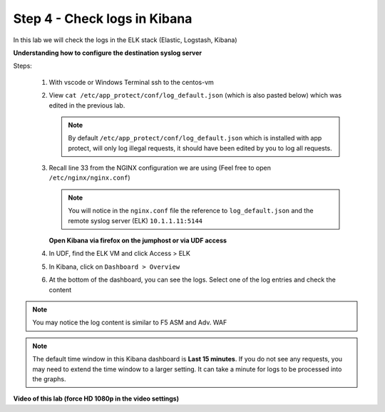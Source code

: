 Step 4 - Check logs in Kibana
#############################

In this lab we will check the logs in the ELK stack (Elastic, Logstash, Kibana)

**Understanding how to configure the destination syslog server**

Steps:

   #. With vscode or Windows Terminal ssh to the centos-vm
   #. View ``cat /etc/app_protect/conf/log_default.json`` (which is also pasted below) which was edited in the previous lab.

      .. code-block:: js
         :caption: log_default.json

         {
         "filter": {
            "request_type": "all"
               },
         "content": {
            "format": "default",
            "max_request_size": "any",
            "max_message_size": "5k"
               }
         }
      
      .. note:: By default ``/etc/app_protect/conf/log_default.json`` which is installed with app protect, will only log illegal requests, it should have been edited by you to log all requests.

   #. Recall line 33 from the NGINX configuration we are using (Feel free to open ``/etc/nginx/nginx.conf``)

      .. code-block:: nginx
         :caption: nginx.conf
         :emphasize-lines: 43,44

            user  nginx;
            worker_processes  auto;

            error_log  /var/log/nginx/error.log notice;

            # load the app protect module
            load_module modules/ngx_http_app_protect_module.so;

            events {
               worker_connections 1024;
            }

            http {
               include          /etc/nginx/mime.types;
               default_type  application/octet-stream;
               sendfile        on;
               keepalive_timeout  65;

               log_format  main  '$remote_addr - $remote_user [$time_local] "$request" '
                              '$status $body_bytes_sent "$http_referer" '
                              '"$http_user_agent" "$http_x_forwarded_for"';

               # note that in the dockerfile, the logs are redirected to stdout and can be viewed with `docker logs`
               access_log  /var/log/nginx/access.log  main;

               server {
                  listen       80;
                  server_name  localhost;
                  proxy_http_version 1.1;
                  proxy_cache_bypass  $http_upgrade;

                  proxy_set_header Host $host;

                  proxy_set_header X-Forwarded-Server $host;
                  proxy_set_header X-Forwarded-For $proxy_add_x_forwarded_for;

                  proxy_set_header Upgrade $http_upgrade;
                  proxy_set_header Connection "upgrade";
                  proxy_ignore_client_abort on;

                  app_protect_enable on;
                  app_protect_security_log_enable on;
                  # send the logs to the logstash instance on our ELK stack.
                  app_protect_security_log "/etc/app_protect/conf/log_default.json" syslog:server=10.1.1.11:5144;



      .. note:: You will notice in the ``nginx.conf`` file the reference to ``log_default.json`` and the remote syslog server (ELK) ``10.1.1.11:5144``


      **Open Kibana via firefox on the jumphost or via UDF access**


   #. In UDF, find the ELK VM and click Access > ELK

      .. image:: ../pictures/lab2/ELK_access.png
         :align: center
         :scale: 50%
         :alt: ELK

   #. In Kibana, click on ``Dashboard > Overview``

      .. image:: ../pictures/lab2/ELK_dashboard.png
         :align: center
         :scale: 50%
         :alt: dashboard


   #. At the bottom of the dashboard, you can see the logs. Select one of the log entries and check the content

.. note:: You may notice the log content is similar to F5 ASM and Adv. WAF

.. note:: The default time window in this Kibana dashboard is **Last 15 minutes**. If you do not see any requests, you may need to extend the time window to a larger setting. It can take a minute for logs to be processed into the graphs.

**Video of this lab (force HD 1080p in the video settings)**

.. raw:: html

    <div style="text-align: center; margin-bottom: 2em;">
    <iframe width="1120" height="630" src="https://www.youtube.com/embed/kWfRBhrH8k8" frameborder="0" allow="accelerometer; autoplay; encrypted-media; gyroscope; picture-in-picture" allowfullscreen></iframe>
    </div>
